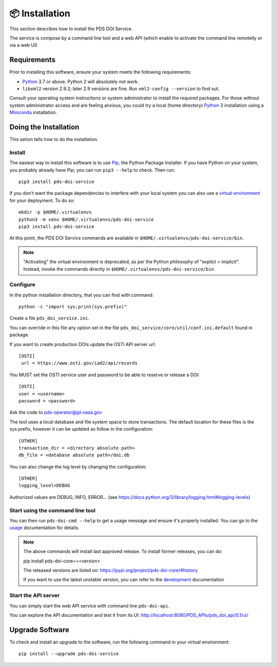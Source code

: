 📦 Installation
===============

This section describes how to install the PDS DOI Service.

The service is compose by a command line tool and a web API (which enable to activate the command line remotelly or via a web UI)


Requirements
------------

Prior to installing this software, ensure your system meets the following
requirements:

•  Python_ 3.7 or above. Python 2 will absolutely *not* work.
•  ``libxml2`` version 2.9.2; later 2.9 versions are fine.  Run ``xml2-config
   --version`` to find out.

Consult your operating system instructions or system administrator to install
the required packages. For those without system administrator access and are 
feeling anxious, you could try a local (home directory) Python_ 3 installation 
using a Miniconda_ installation.


Doing the Installation
----------------------

This setion tells how to do the installation.

Install
^^^^^^^

The easiest way to install this software is to use Pip_, the Python Package
Installer. If you have Python on your system, you probably already have Pip;
you can run ``pip3 --help`` to check. Then run::

    pip3 install pds-doi-service

If you don't want the package dependencies to interfere with your local system
you can also use a `virtual environment`_  for your deployment.
To do so::

    mkdir -p $HOME/.virtualenvs
    python3 -m venv $HOME/.virtualenvs/pds-doi-service
    pip3 install pds-doi-service

At this point, the PDS DOI Service commands are available in
``$HOME/.virtualenvs/pds-doi-service/bin``.

.. note::
    "Activating" the virtual environment is deprecated, as per the Python
    philosophy of "explict > implicit". Instead, invoke the commands directly
    in ``$HOME/.virtualenvs/pds-doi-service/bin``



Configure
^^^^^^^^^
In the python installation directory, that you can find with command::

    python -c "import sys;print(sys.prefix)"

Create a file ``pds_doi_service.ini``.

You can override in this file any option set in the file ``pds_doi_service/core/util/conf.ini.default`` found in package.

If you want to create production DOIs update the OSTI API server url::

   [OSTI]
    url = https://www.osti.gov/iad2/api/records

You MUST set the OSTI service user and password to be able to reserve or release a DOI::

    [OSTI]
    user = <username>
    password = <password>

Ask the code to pds-operator@jpl.nasa.gov

The tool uses a local database and file system space to store transactions. The default location for these files is the sys.prefix, however it can be updated as follow in the configuration::

    [OTHER]
    transaction_dir = <directory absolute path>
    db_file = <database absolute path>/doi.db


You can also change the log level by changing the configuration::

    [OTHER]
    logging_level=DEBUG

Authorized values are DEBUG, INFO, ERROR... (see https://docs.python.org/3/library/logging.html#logging-levels)



Start using the command line tool
^^^^^^^^^^^^^^^^^^^^^^^^^^^^^^^^^

You can then run ``pds-doi-cmd --help`` to get a usage message and ensure
it's properly installed. You can go to the `usage`_ documentation for details.


..  note::

    The above commands will install last approved release.
    To install former releases, you can do:

    pip install pds-doi-core==<version>

    The released versions are listed on: https://pypi.org/project/pds-doi-core/#history

    If you want to use the latest unstable version, you can refer to the `development`_ documentation


Start the API server
^^^^^^^^^^^^^^^^^^^^

You can simply start the web API  service with command line ``pds-doi-api``.

You can explore the API documentation and test it from its UI: http://localhost:8080/PDS_APIs/pds_doi_api/0.1/ui/




Upgrade Software
----------------

To check and install an upgrade to the software, run the following command in your 
virtual environment::

  pip install --upgrade pds-doi-service


.. References:
.. _usage: ../usage/index.html
.. _development: ../development/index.html
.. _Pip: https://pip.pypa.io/en/stable/
.. _Python: https://www.python.org/
.. _`virtual environment`: https://docs.python.org/3/library/venv.html
.. _Buildout: http://www.buildout.org/
.. _Cheeseshop: https://pypi.org/
.. _Miniconda: https://docs.conda.io/projects/conda/en/latest/user-guide/install/index.html
